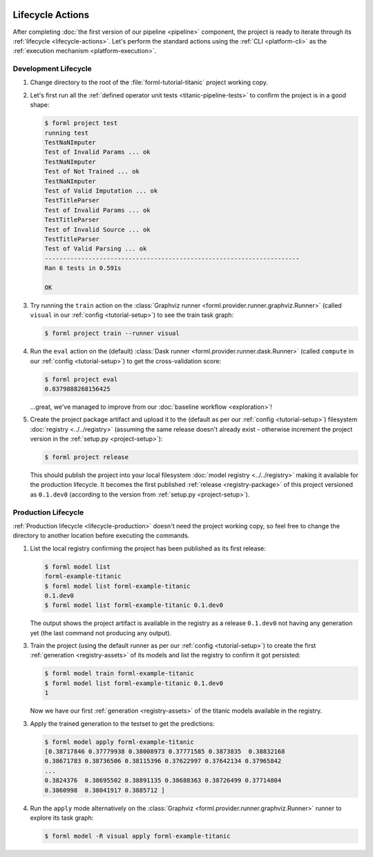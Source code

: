  .. Licensed to the Apache Software Foundation (ASF) under one
    or more contributor license agreements.  See the NOTICE file
    distributed with this work for additional information
    regarding copyright ownership.  The ASF licenses this file
    to you under the Apache License, Version 2.0 (the
    "License"); you may not use this file except in compliance
    with the License.  You may obtain a copy of the License at
 ..   http://www.apache.org/licenses/LICENSE-2.0
 .. Unless required by applicable law or agreed to in writing,
    software distributed under the License is distributed on an
    "AS IS" BASIS, WITHOUT WARRANTIES OR CONDITIONS OF ANY
    KIND, either express or implied.  See the License for the
    specific language governing permissions and limitations
    under the License.


Lifecycle Actions
=================

After completing :doc:`the first version of our pipeline <pipeline>` component, the project is
ready to iterate through its :ref:`lifecycle <lifecycle-actions>`. Let's perform the standard
actions using the :ref:`CLI <platform-cli>` as the :ref:`execution mechanism <platform-execution>`.


Development Lifecycle
---------------------

1. Change directory to the root of the :file:`forml-tutorial-titanic` project working copy.
2. Let's first run all the :ref:`defined operator unit tests <titanic-pipeline-tests>` to confirm
   the project is in a good shape:

   .. code-block:: console

       $ forml project test
       running test
       TestNaNImputer
       Test of Invalid Params ... ok
       TestNaNImputer
       Test of Not Trained ... ok
       TestNaNImputer
       Test of Valid Imputation ... ok
       TestTitleParser
       Test of Invalid Params ... ok
       TestTitleParser
       Test of Invalid Source ... ok
       TestTitleParser
       Test of Valid Parsing ... ok
       ----------------------------------------------------------------------
       Ran 6 tests in 0.591s

       OK

3. Try running the ``train`` action on the :class:`Graphviz runner
   <forml.provider.runner.graphviz.Runner>` (called ``visual`` in our :ref:`config
   <tutorial-setup>`) to see the train task graph:

   .. code-block:: console

       $ forml project train --runner visual

   .. image:: ../../_static/images/titanic-train.png
      :target: ../../_static/images/titanic-train.png

4. Run the ``eval`` action on the (default) :class:`Dask runner <forml.provider.runner.dask.Runner>`
   (called ``compute`` in our :ref:`config <tutorial-setup>`) to get the cross-validation score:

   .. code-block:: console

       $ forml project eval
       0.8379888268156425

   ...great, we've managed to improve from our :doc:`baseline workflow <exploration>`!

5. Create the project package artifact and upload it to the (default as per our :ref:`config
   <tutorial-setup>`) filesystem :doc:`registry <../../registry>` (assuming the same release doesn't
   already exist - otherwise increment the project version in the :ref:`setup.py <project-setup>`):

   .. code-block:: console

       $ forml project release

   This should publish the project into your local filesystem :doc:`model registry <../../registry>`
   making it available for the production lifecycle. It becomes the first published :ref:`release
   <registry-package>` of this project versioned as ``0.1.dev0`` (according to the version from
   :ref:`setup.py <project-setup>`).

Production Lifecycle
--------------------

:ref:`Production lifecycle <lifecycle-production>` doesn't need the project working copy, so feel
free to change the directory to another location before executing the commands.

1. List the local registry confirming the project has been published as its first release:

   .. code-block:: console

       $ forml model list
       forml-example-titanic
       $ forml model list forml-example-titanic
       0.1.dev0
       $ forml model list forml-example-titanic 0.1.dev0

   The output shows the project artifact is available in the registry as a release ``0.1.dev0``
   not having any generation yet (the last command not producing any output).

3. Train the project (using the default runner as per our :ref:`config <tutorial-setup>`) to create
   the first :ref:`generation <registry-assets>` of its models and list the registry to confirm it
   got persisted:

   .. code-block:: console

       $ forml model train forml-example-titanic
       $ forml model list forml-example-titanic 0.1.dev0
       1

   Now we have our first :ref:`generation <registry-assets>` of the titanic models available in the
   registry.

3. Apply the trained generation to the testset to get the predictions:

   .. code-block:: console

       $ forml model apply forml-example-titanic
       [0.38717846 0.37779938 0.38008973 0.37771585 0.3873835  0.38832168
       0.38671783 0.38736506 0.38115396 0.37622997 0.37642134 0.37965842
       ...
       0.3824376  0.38695502 0.38891135 0.38688363 0.38726499 0.37714804
       0.3860998  0.38041917 0.3885712 ]

4. Run the ``apply`` mode alternatively on the :class:`Graphviz
   <forml.provider.runner.graphviz.Runner>` runner to explore its task graph:

   .. code-block:: console

       $ forml model -R visual apply forml-example-titanic

   .. image:: ../../_static/images/titanic-apply.png
      :target: ../../_static/images/titanic-apply.png
